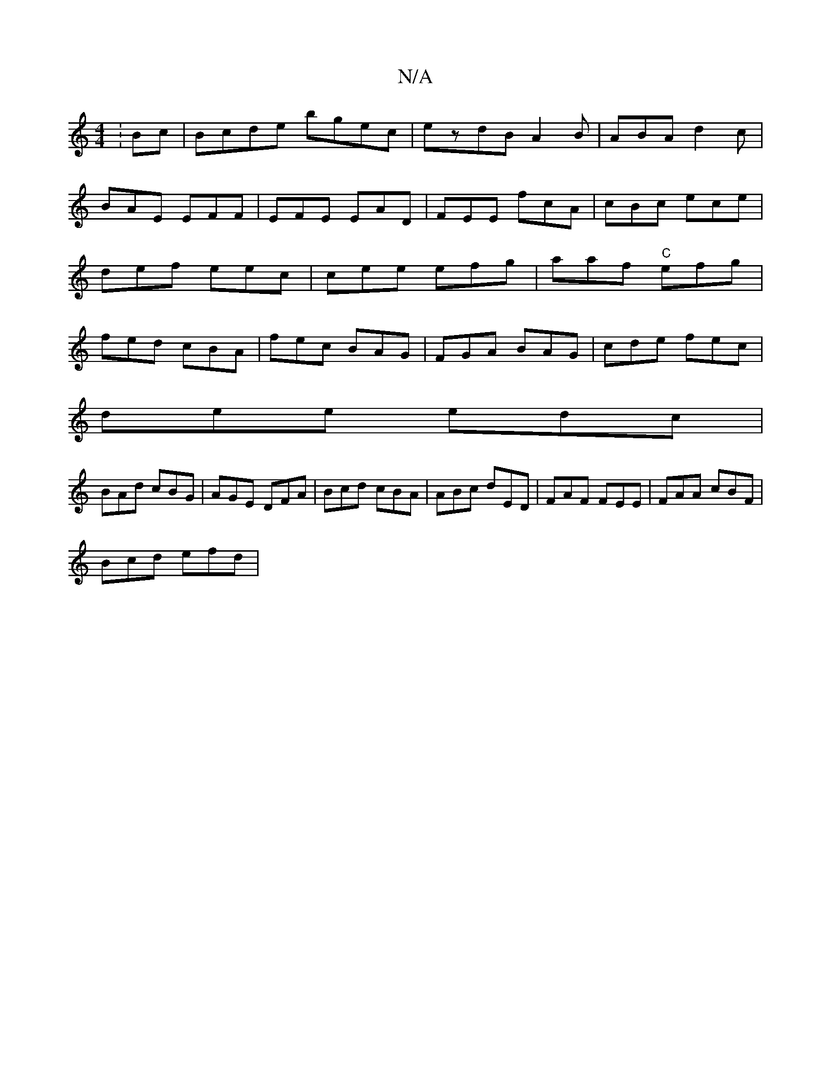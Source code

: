 X:1
T:N/A
M:4/4
R:N/A
K:Cmajor
:Bc|Bcde bgec|ezdB A2 B|ABA d2c|BAE EFF | EFE EAD | FEE fcA | cBc ece | def eec | cee efg|aaf "C"efg|fed cBA|fec BAG|FGA BAG|cde fec|
dee edc|
BAd cBG|AGE DFA|Bcd cBA|ABc dED|FAF FEE|FAA cBF|
Bcd efd|